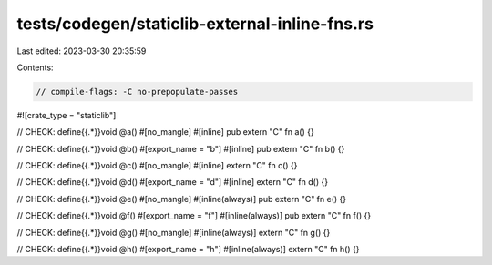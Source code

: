 tests/codegen/staticlib-external-inline-fns.rs
==============================================

Last edited: 2023-03-30 20:35:59

Contents:

.. code-block:: rs

    // compile-flags: -C no-prepopulate-passes

#![crate_type = "staticlib"]

// CHECK: define{{.*}}void @a()
#[no_mangle]
#[inline]
pub extern "C" fn a() {}

// CHECK: define{{.*}}void @b()
#[export_name = "b"]
#[inline]
pub extern "C" fn b() {}

// CHECK: define{{.*}}void @c()
#[no_mangle]
#[inline]
extern "C" fn c() {}

// CHECK: define{{.*}}void @d()
#[export_name = "d"]
#[inline]
extern "C" fn d() {}

// CHECK: define{{.*}}void @e()
#[no_mangle]
#[inline(always)]
pub extern "C" fn e() {}

// CHECK: define{{.*}}void @f()
#[export_name = "f"]
#[inline(always)]
pub extern "C" fn f() {}

// CHECK: define{{.*}}void @g()
#[no_mangle]
#[inline(always)]
extern "C" fn g() {}

// CHECK: define{{.*}}void @h()
#[export_name = "h"]
#[inline(always)]
extern "C" fn h() {}


